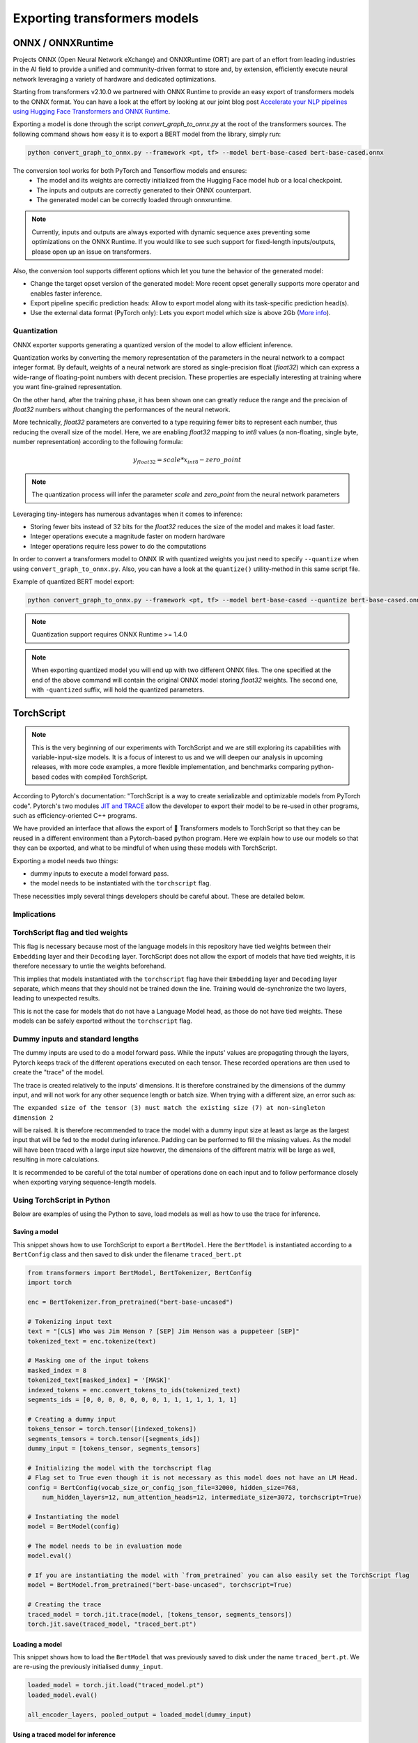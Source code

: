 **********************************************
Exporting transformers models
**********************************************

ONNX / ONNXRuntime
==============================================

Projects ONNX (Open Neural Network eXchange) and ONNXRuntime (ORT) are part of an effort from leading industries in the AI field
to provide a unified and community-driven format to store and, by extension, efficiently execute neural network leveraging a variety
of hardware and dedicated optimizations.

Starting from transformers v2.10.0 we partnered with ONNX Runtime to provide an easy export of transformers models to
the ONNX format. You can have a look at the effort by looking at our joint blog post `Accelerate your NLP pipelines using
Hugging Face Transformers and ONNX Runtime <https://medium.com/microsoftazure/accelerate-your-nlp-pipelines-using-hugging-face-transformers-and-onnx-runtime-2443578f4333>`_.

Exporting a model is done through the script `convert_graph_to_onnx.py` at the root of the transformers sources.
The following command shows how easy it is to export a BERT model from the library, simply run:

.. code-block:: bash

    python convert_graph_to_onnx.py --framework <pt, tf> --model bert-base-cased bert-base-cased.onnx

The conversion tool works for both PyTorch and Tensorflow models and ensures:
    * The model and its weights are correctly initialized from the Hugging Face model hub or a local checkpoint.
    * The inputs and outputs are correctly generated to their ONNX counterpart.
    * The generated model can be correctly loaded through onnxruntime.

.. note::
    Currently, inputs and outputs are always exported with dynamic sequence axes preventing some optimizations
    on the ONNX Runtime. If you would like to see such support for fixed-length inputs/outputs, please
    open up an issue on transformers.


Also, the conversion tool supports different options which let you tune the behavior of the generated model:

* Change the target opset version of the generated model: More recent opset generally supports more operator and enables faster inference.
* Export pipeline specific prediction heads: Allow to export model along with its task-specific prediction head(s).
* Use the external data format (PyTorch only): Lets you export model which size is above 2Gb (`More info <https://github.com/pytorch/pytorch/pull/33062>`_).

Quantization
------------------------------------------------

ONNX exporter supports generating a quantized version of the model to allow efficient inference.

Quantization works by converting the memory representation of the parameters in the neural network
to a compact integer format. By default, weights of a neural network are stored as single-precision float (`float32`)
which can express a wide-range of floating-point numbers with decent precision.
These properties are especially interesting at training where you want fine-grained representation.

On the other hand, after the training phase, it has been shown one can greatly reduce the range and the precision of `float32` numbers
without changing the performances of the neural network.

More technically, `float32` parameters are converted to a type requiring fewer bits to represent each number, thus reducing
the overall size of the model. Here, we are enabling `float32` mapping to `int8` values (a non-floating, single byte, number representation)
according to the following formula:

.. math::
    y_{float32} = scale * x_{int8} - zero\_point

.. note::
    The quantization process will infer the parameter `scale` and `zero_point` from the neural network parameters

Leveraging tiny-integers has numerous advantages when it comes to inference:

* Storing fewer bits instead of 32 bits for the `float32` reduces the size of the model and makes it load faster.
* Integer operations execute a magnitude faster on modern hardware
* Integer operations require less power to do the computations

In order to convert a transformers model to ONNX IR with quantized weights you just need to specify ``--quantize``
when using ``convert_graph_to_onnx.py``. Also, you can have a look at the ``quantize()`` utility-method in this
same script file.

Example of quantized BERT model export:

.. code-block:: bash

    python convert_graph_to_onnx.py --framework <pt, tf> --model bert-base-cased --quantize bert-base-cased.onnx

.. note::
    Quantization support requires ONNX Runtime >= 1.4.0

.. note::
    When exporting quantized model you will end up with two different ONNX files. The one specified at the end of the
    above command will contain the original ONNX model storing `float32` weights.
    The second one, with ``-quantized`` suffix, will hold the quantized parameters.


TorchScript
=======================================

.. note::
    This is the very beginning of our experiments with TorchScript and we are still exploring its capabilities
    with variable-input-size models. It is a focus of interest to us and we will deepen our analysis in upcoming
    releases, with more code examples, a more flexible implementation, and benchmarks comparing python-based codes
    with compiled TorchScript.


According to Pytorch's documentation: "TorchScript is a way to create serializable and optimizable models from PyTorch code".
Pytorch's two modules `JIT and TRACE <https://pytorch.org/docs/stable/jit.html>`_ allow the developer to export
their model to be re-used in other programs, such as efficiency-oriented C++ programs.

We have provided an interface that allows the export of 🤗 Transformers models to TorchScript so that they can
be reused in a different environment than a Pytorch-based python program. Here we explain how to use our models so that
they can be exported, and what to be mindful of when using these models with TorchScript.

Exporting a model needs two things:

* dummy inputs to execute a model forward pass.
* the model needs to be instantiated with the ``torchscript`` flag.

These necessities imply several things developers should be careful about. These are detailed below.


Implications
------------------------------------------------

TorchScript flag and tied weights
------------------------------------------------
This flag is necessary because most of the language models in this repository have tied weights between their
``Embedding`` layer and their ``Decoding`` layer. TorchScript does not allow the export of models that have tied weights,
it is therefore necessary to untie the weights beforehand.

This implies that models instantiated with the ``torchscript`` flag have their ``Embedding`` layer and ``Decoding`` layer
separate, which means that they should not be trained down the line. Training would de-synchronize the two layers,
leading to unexpected results.

This is not the case for models that do not have a Language Model head, as those do not have tied weights. These models
can be safely exported without the ``torchscript`` flag.

Dummy inputs and standard lengths
------------------------------------------------

The dummy inputs are used to do a model forward pass. While the inputs' values are propagating through the layers,
Pytorch keeps track of the different operations executed on each tensor. These recorded operations are then used
to create the "trace" of the model.

The trace is created relatively to the inputs' dimensions. It is therefore constrained by the dimensions of the dummy
input, and will not work for any other sequence length or batch size. When trying with a different size, an error such
as:

``The expanded size of the tensor (3) must match the existing size (7) at non-singleton dimension 2``

will be raised. It is therefore recommended to trace the model with a dummy input size at least as large as the largest
input that will be fed to the model during inference. Padding can be performed to fill the missing values. As the model
will have been traced with a large input size however, the dimensions of the different matrix will be large as well,
resulting in more calculations.

It is recommended to be careful of the total number of operations done on each input and to follow performance closely
when exporting varying sequence-length models.

Using TorchScript in Python
-------------------------------------------------

Below are examples of using the Python to save, load models as well as how to use the trace for inference.

Saving a model
^^^^^^^^^^^^^^^^^^^^^^^^^^^^^^^^^^^^^^^^^^^^^^^^

This snippet shows how to use TorchScript to export a ``BertModel``. Here the ``BertModel`` is instantiated
according to a ``BertConfig`` class and then saved to disk under the filename ``traced_bert.pt``

.. code-block:: python

    from transformers import BertModel, BertTokenizer, BertConfig
    import torch

    enc = BertTokenizer.from_pretrained("bert-base-uncased")

    # Tokenizing input text
    text = "[CLS] Who was Jim Henson ? [SEP] Jim Henson was a puppeteer [SEP]"
    tokenized_text = enc.tokenize(text)

    # Masking one of the input tokens
    masked_index = 8
    tokenized_text[masked_index] = '[MASK]'
    indexed_tokens = enc.convert_tokens_to_ids(tokenized_text)
    segments_ids = [0, 0, 0, 0, 0, 0, 0, 1, 1, 1, 1, 1, 1, 1]

    # Creating a dummy input
    tokens_tensor = torch.tensor([indexed_tokens])
    segments_tensors = torch.tensor([segments_ids])
    dummy_input = [tokens_tensor, segments_tensors]

    # Initializing the model with the torchscript flag
    # Flag set to True even though it is not necessary as this model does not have an LM Head.
    config = BertConfig(vocab_size_or_config_json_file=32000, hidden_size=768,
        num_hidden_layers=12, num_attention_heads=12, intermediate_size=3072, torchscript=True)

    # Instantiating the model
    model = BertModel(config)

    # The model needs to be in evaluation mode
    model.eval()

    # If you are instantiating the model with `from_pretrained` you can also easily set the TorchScript flag
    model = BertModel.from_pretrained("bert-base-uncased", torchscript=True)

    # Creating the trace
    traced_model = torch.jit.trace(model, [tokens_tensor, segments_tensors])
    torch.jit.save(traced_model, "traced_bert.pt")

Loading a model
^^^^^^^^^^^^^^^^^^^^^^^^^^^^^^^^^^^^^^^^^^^^^^^^

This snippet shows how to load the ``BertModel`` that was previously saved to disk under the name ``traced_bert.pt``.
We are re-using the previously initialised ``dummy_input``.

.. code-block:: python

    loaded_model = torch.jit.load("traced_model.pt")
    loaded_model.eval()

    all_encoder_layers, pooled_output = loaded_model(dummy_input)

Using a traced model for inference
^^^^^^^^^^^^^^^^^^^^^^^^^^^^^^^^^^^^^^^^^^^^^^^^

Using the traced model for inference is as simple as using its ``__call__`` dunder method:

.. code-block:: python

    traced_model(tokens_tensor, segments_tensors)
